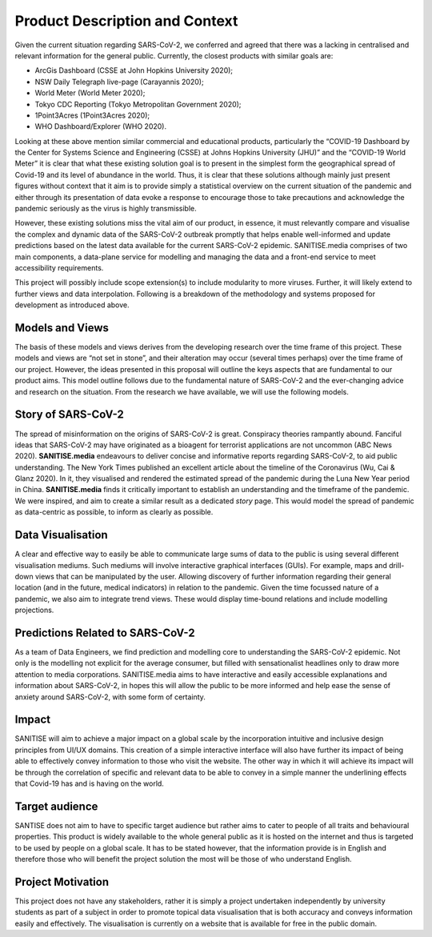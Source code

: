 
Product Description and Context
-------------------------------

Given the current situation regarding SARS-CoV-2, we conferred and agreed that there was a lacking in centralised and relevant information for the general public. Currently, the
closest products with similar goals are:

* ArcGis Dashboard (CSSE at John Hopkins University 2020);
* NSW Daily Telegraph live-page (Carayannis 2020);
* World Meter (World Meter 2020);
* Tokyo CDC Reporting (Tokyo Metropolitan Government 2020);
* 1Point3Acres (1Point3Acres 2020);
* WHO Dashboard/Explorer (WHO 2020).


Looking at these above mention similar commercial and educational products, particularly the “COVID-19 Dashboard by the Center for Systems Science and Engineering (CSSE) at Johns Hopkins University (JHU)” and the “COVID-19 World Meter” it is clear that what these existing solution goal is to present in the simplest form the geographical spread of Covid-19 and its level of abundance in the world. Thus, it is clear that these solutions although mainly just present figures without context that it aim is to provide simply a statistical overview on the current situation of the pandemic and either through its presentation of data evoke a response to encourage those to take precautions and acknowledge the pandemic seriously as the virus is highly transmissible.

However, these existing solutions  miss the vital aim of our product, in essence, it must relevantly compare and visualise the complex and dynamic data of the SARS-CoV-2
outbreak promptly that helps enable well-informed and update predictions based on the latest data available for the current SARS-CoV-2 epidemic. 
SANITISE.media comprises of two main components, a data-plane service for modelling and managing the data and a front-end service to meet accessibility requirements. 

This project will possibly include scope extension(s) to include modularity to more viruses. Further, it will likely extend to further views and data interpolation. 
Following is a breakdown of the methodology and systems proposed for development as introduced above.

Models and Views
^^^^^^^^^^^^^^^^

The basis of these models and views derives from the developing research over the time frame of this project. These models and views are “not set in stone”, and their alteration
may occur (several times perhaps) over the time frame of our project. However, the ideas presented in this proposal will outline the keys aspects that are fundamental to our product aims.
This model outline follows due to the fundamental nature of SARS-CoV-2 and the ever-changing advice and research on the situation. From the research we have available, we will use the following
models.

Story of SARS-CoV-2
^^^^^^^^^^^^^^^^^^^

The spread of misinformation on the origins of SARS-CoV-2 is great. Conspiracy theories rampantly abound. Fanciful ideas that SARS-CoV-2 may have originated as a bioagent for terrorist
applications are not uncommon (ABC News 2020). **SANITISE.media** endeavours to deliver concise and informative reports regarding SARS-CoV-2, to aid public understanding.  
The New York Times published an excellent article about the timeline of the Coronavirus (Wu, Cai & Glanz 2020). In it, they visualised and rendered the estimated spread of the
pandemic during the Luna New Year period in China. **SANITISE.media** finds it critically important to establish an understanding and the timeframe of the pandemic. We were inspired, and aim to
create a similar result as a dedicated *story* page. This would model the spread of pandemic as data-centric as possible, to inform as clearly as possible. 


Data Visualisation 
^^^^^^^^^^^^^^^^^^
A clear and effective way to easily be able to communicate large sums of data to the public is using several different visualisation mediums. Such mediums
will involve interactive graphical interfaces (GUIs). For example, maps and drill-down views that can be manipulated by the user. Allowing discovery of further information regarding
their general location (and in the future, medical indicators) in relation to the pandemic. Given the time focussed nature of a pandemic, we also aim to integrate trend views. These would display
time-bound relations and include modelling projections.


Predictions Related to SARS-CoV-2
^^^^^^^^^^^^^^^^^^^^^^^^^^^^^^^^^

As a team of Data Engineers, we find prediction and modelling core to understanding the SARS-CoV-2 epidemic. Not only is the modelling not explicit for the average
consumer, but filled with sensationalist headlines only to draw more attention to media corporations. SANITISE.media aims to have interactive and easily accessible
explanations and information about SARS-CoV-2, in hopes this will allow the public to be more informed and help ease the sense of anxiety around SARS-CoV-2, with some form of certainty. 

Impact
^^^^^^^^^^^^^^^^^^^^^^^^^^^^^^^^^

SANITISE will aim to achieve a major impact on a global scale by the incorporation intuitive and inclusive design principles from UI/UX domains. This creation of a simple interactive interface will also have further its impact of being able to effectively convey information to those who visit the website. The other way in which it will achieve its impact will be through the correlation of specific and relevant data to be able to convey in a simple manner the underlining effects that Covid-19 has and is having on the world. 

Target audience
^^^^^^^^^^^^^^^^^^^^^^^^^^^^^^^^^

SANTISE does not aim to have to specific target audience but rather aims to cater to people of all traits and behavioural properties. This product is widely available to the whole general public as it is hosted on the internet and thus is targeted to be used by people on a global scale. It has to be stated however, that the information provide is in English and therefore those who will benefit the project solution the most will be those of who understand English. 

Project Motivation
^^^^^^^^^^^^^^^^^^^^^^^^^^^^^^^^^
This project does not have any stakeholders, rather it is simply a project undertaken independently by university students as part of a subject in order to promote topical data visualisation that is both accuracy and conveys information easily and effectively. The visualisation is currently on a website that is available for free in the public domain. 

